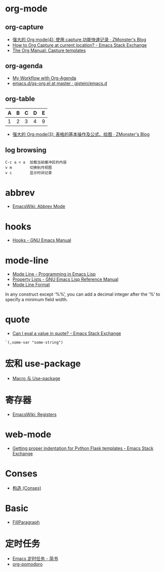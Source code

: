 * org-mode
** org-capture
   + [[http://www.zmonster.me/2018/02/28/org-mode-capture.html][强大的 Org mode(4): 使用 capture 功能快速记录 · ZMonster's Blog]]
   + [[https://emacs.stackexchange.com/questions/30595/how-to-org-capture-at-current-location][How to Org Capture at current location? - Emacs Stack Exchange]]
   + [[https://orgmode.org/manual/Capture-templates.html#Capture-templates][The Org Manual: Capture templates]]

** org-agenda
   + [[http://cachestocaches.com/2016/9/my-workflow-org-agenda/][My Workflow with Org-Agenda]]
   + [[https://github.com/gjstein/emacs.d/blob/master/config/gs-org.el][emacs.d/gs-org.el at master · gjstein/emacs.d]]

** org-table
   | A | B | C | D | E |
   |---+---+---+---+---|
   | 1 | 2 | 3 | 4 | 9 |
   #+TBLFM: $5=$1 + $2 * $4
  
   + [[http://www.zmonster.me/2016/06/03/org-mode-table.html][强大的 Org mode(3): 表格的基本操作及公式、绘图 · ZMonster's Blog]]

** log browsing
   #+BEGIN_EXAMPLE
     C-c a < a  加载当前缓冲区的内容
     v m        切换到月视图
     v c        显示时间记录
   #+END_EXAMPLE

* abbrev
  + [[https://www.emacswiki.org/emacs/AbbrevMode][EmacsWiki: Abbrev Mode]]

* hooks
  + [[https://www.gnu.org/software/emacs/manual/html_node/emacs/Hooks.html][Hooks - GNU Emacs Manual]]
    
* mode-line
  + [[https://www.gnu.org/software/emacs/manual/html_node/eintr/Mode-Line.html][Mode Line - Programming in Emacs Lisp]]
  + [[https://www.gnu.org/software/emacs/manual/html_node/elisp/Property-Lists.html][Property Lists - GNU Emacs Lisp Reference Manual]]
  + [[https://www.gnu.org/software/emacs/manual/html_node/elisp/Mode-Line-Format.html#Mode-Line-Format][Mode Line Format]]

  In any construct except ‘%%’, you can add a decimal integer after the ‘%’ to specify a minimum field width.

* quote
  + [[https://emacs.stackexchange.com/questions/24298/can-i-eval-a-value-in-quote][Can I eval a value in quote? - Emacs Stack Exchange]]
    
  #+BEGIN_SRC elisp
    `(,some-var "some-string")
  #+END_SRC

* 宏和 use-package
  + [[https://github.com/emacs-china/Spacemacs-rocks#%25E7%25AC%25AC%25E4%25B9%259D%25E5%25A4%25A9macro-%25E4%25B8%258E-use-package][Macro 与 Use-package]]

* 寄存器
  + [[https://www.emacswiki.org/emacs/Registers][EmacsWiki: Registers]]

* web-mode
  + [[https://emacs.stackexchange.com/questions/23810/getting-proper-indentation-for-python-flask-templates][Getting proper indentation for Python Flask templates - Emacs Stack Exchange]]

* Conses
  + [[https://acl.readthedocs.io/en/latest/zhCN/ch3-cn.html#conses][构造 (Conses)]]

* Basic
  + [[https://www.emacswiki.org/emacs/FillParagraph][FillParagraph]]

* 定时任务
  + [[https://www.jianshu.com/p/8266eb4b135a][Emacs 定时任务 - 简书]]
  + [[https://github.com/lolownia/org-pomodoro][org-pomodoro]]

